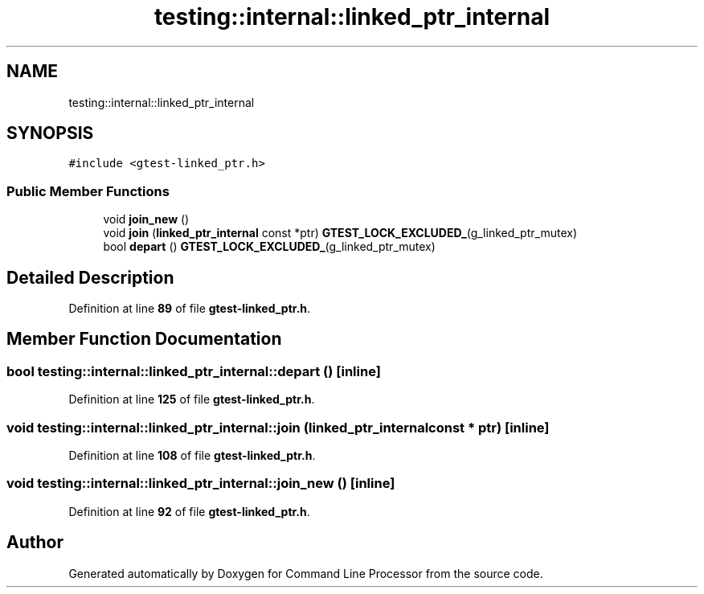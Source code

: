 .TH "testing::internal::linked_ptr_internal" 3 "Wed Nov 3 2021" "Version 0.2.3" "Command Line Processor" \" -*- nroff -*-
.ad l
.nh
.SH NAME
testing::internal::linked_ptr_internal
.SH SYNOPSIS
.br
.PP
.PP
\fC#include <gtest\-linked_ptr\&.h>\fP
.SS "Public Member Functions"

.in +1c
.ti -1c
.RI "void \fBjoin_new\fP ()"
.br
.ti -1c
.RI "void \fBjoin\fP (\fBlinked_ptr_internal\fP const *ptr) \fBGTEST_LOCK_EXCLUDED_\fP(g_linked_ptr_mutex)"
.br
.ti -1c
.RI "bool \fBdepart\fP () \fBGTEST_LOCK_EXCLUDED_\fP(g_linked_ptr_mutex)"
.br
.in -1c
.SH "Detailed Description"
.PP 
Definition at line \fB89\fP of file \fBgtest\-linked_ptr\&.h\fP\&.
.SH "Member Function Documentation"
.PP 
.SS "bool testing::internal::linked_ptr_internal::depart ()\fC [inline]\fP"

.PP
Definition at line \fB125\fP of file \fBgtest\-linked_ptr\&.h\fP\&.
.SS "void testing::internal::linked_ptr_internal::join (\fBlinked_ptr_internal\fP const * ptr)\fC [inline]\fP"

.PP
Definition at line \fB108\fP of file \fBgtest\-linked_ptr\&.h\fP\&.
.SS "void testing::internal::linked_ptr_internal::join_new ()\fC [inline]\fP"

.PP
Definition at line \fB92\fP of file \fBgtest\-linked_ptr\&.h\fP\&.

.SH "Author"
.PP 
Generated automatically by Doxygen for Command Line Processor from the source code\&.
